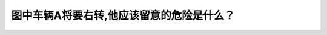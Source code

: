 .. raw:: html

   <div class="question-page">
   <div class="test-name">加拿大BC省驾照笔试题库(小红书200题在线版)|2024版</div>

.. meta::
   :description: 图中车辆A将要右转,他应该留意的危险是什么？
   :keywords: 温哥华驾照笔试,  温哥华驾照,  BC省驾照笔试右转, 驾驶危险, 路边障碍

.. raw:: html

   <div class="question-card">


图中车辆A将要右转,他应该留意的危险是什么？
============================================

.. raw:: html

   <hr>

.. image:: /../../../images/driver_test/ca/bc/69.png
   :width: 70%
   :alt: Image for the question
   :class: question-image
   :align: center



.. raw:: html

   <div id="q69" class="quiz">
       <div class="option" id="q69-A" onclick="selectOption('q69', 'A', true)">
           A. 从后面上来的自行车
       </div>
       <div class="option" id="q69-B" onclick="selectOption('q69', 'B', false)">
           B. 从左边超车的B车
       </div>
       <div class="option" id="q69-C" onclick="selectOption('q69', 'C', false)">
           C. 从停泊车辆的空隙间走出来的狗或其他动物
       </div>
       <div class="option" id="q69-D" onclick="selectOption('q69', 'D', false)">
           D. 在行人道上的行人
       </div>
       <p id="q69-result" class="result"></p>
   </div>

   <hr>

.. dropdown:: ►|explanation|

   车辆A右转时，应留意从后面上来的自行车，以避免碰撞和保证行人和自行车的安全。

.. raw:: html

   <div class="nav-buttons">
       <a href="q68.html" class="button">|prev_question|</a>
       <span class="page-indicator">69 / 200</span>
       <a href="q70.html" class="button">|next_question|</a>
   </div>
   </div>

   </div>
